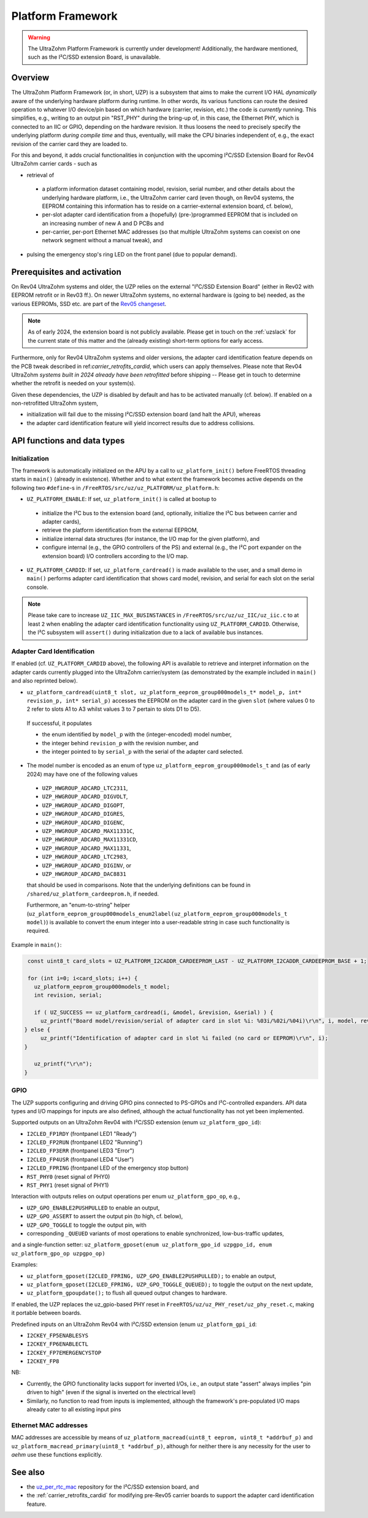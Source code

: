 .. _uzpA53:

==================
Platform Framework
==================

.. warning:: The UltraZohm Platform Framework is currently under development! Additionally, the hardware mentioned, such as the I²C/SSD extension Board, is unavailable.

Overview
--------

The UltraZohm Platform Framework (or, in short, UZP) is a subsystem that aims to make the current I/O HAL *dynamically* aware of the underlying hardware platform during runtime.
In other words, its various functions can route the desired operation to whatever I/O device/pin based on which hardware (carrier, revision, etc.) the code is *currently* running.
This simplifies, e.g., writing to an output pin "RST_PHY" during the bring-up of, in this case, the Ethernet PHY,  which is connected to an IIC or GPIO, depending on the hardware revision.
It thus loosens the need to precisely specify the underlying platform *during compile time* and thus, eventually, will make the CPU binaries independent of, e.g., the exact revision of the carrier card they are loaded to.

For this and beyond, it adds crucial functionalities in conjunction with the upcoming I²C/SSD Extension Board for Rev04 UltraZohm carrier cards - such as

* retrieval of

 * a platform information dataset containing model, revision, serial number, and other details about the underlying hardware platform, i.e., the UltraZohm carrier card (even though, on Rev04 systems, the EEPROM containing this information has to reside on a carrier-external extension board, cf. below),
 * per-slot adapter card identification from a (hopefully) (pre-)programmed EEPROM that is included on an increasing number of new A and D PCBs and
 * per-carrier, per-port Ethernet MAC addresses (so that multiple UltraZohm systems can coexist on one network segment without a manual tweak), and

* pulsing the emergency stop's ring LED on the front panel (due to popular demand).


Prerequisites and activation
----------------------------

On Rev04 UltraZohm systems and older, the UZP relies on the external "I²C/SSD Extension Board" (either in Rev02 with EEPROM retrofit or in Rev03 ff.).
On newer UltraZohm systems, no external hardware is (going to be) needed, as the various EEPROMs, SSD etc. are part of the `Rev05 changeset <https://bitbucket.org/ultrazohm/uz_carrierboard/issues/128/changeset-for-rev05>`_.

.. note::
 As of early 2024, the extension board is not publicly available.
 Please get in touch on the :ref:`uzslack` for the current state of this matter and the (already existing) short-term options for early access.

Furthermore, only for Rev04 UltraZohm systems and older versions, the adapter card identification feature depends on the PCB tweak described in ref:`carrier_retrofits_cardid`, which users can apply themselves.
Please note that Rev04 UltraZohm *systems built in 2024 already have been retrofitted* before shipping -- Please get in touch to determine whether the retrofit is needed on your system(s).

Given these dependencies, the UZP is disabled by default and has to be activated manually (cf. below).
If enabled on a non-retrofitted UltraZohm system,

* initialization will fail due to the missing I²C/SSD extension board (and halt the APU), whereas
* the adapter card identification feature will yield incorrect results due to address collisions.


API functions and data types
----------------------------

Initialization
""""""""""""""

The framework is automatically initialized on the APU by a call to ``uz_platform_init()`` before FreeRTOS threading starts in ``main()`` (already in existence).
Whether and to what extent the framework becomes active depends on the following two ``#define``-s in ``/FreeRTOS/src/uz/uz_PLATFORM/uz_platform.h``:

* ``UZ_PLATFORM_ENABLE``: If set, ``uz_platform_init()`` is called at bootup to

 * initialize the I²C bus to the extension board (and, optionally, initialize the I²C bus between carrier and adapter cards),
 * retrieve the platform identification from the external EEPROM,
 * initialize internal data structures (for instance, the I/O map for the given platform), and
 * configure internal (e.g., the GPIO controllers of the PS) and external (e.g., the I²C port expander on the extension board) I/O controllers according to the I/O map.

* ``UZ_PLATFORM_CARDID``: If set, ``uz_platform_cardread()`` is made available to the user, and a small demo in ``main()`` performs adapter card identification that shows card model, revision, and serial for each slot on the serial console.

.. note::
 Please take care to increase ``UZ_IIC_MAX_BUSINSTANCES`` in ``/FreeRTOS/src/uz/uz_IIC/uz_iic.c`` to at least ``2`` when enabling the adapter card identification functionality using ``UZ_PLATFORM_CARDID``.
 Otherwise, the I²C subsystem will ``assert()`` during initialization due to a lack of available bus instances.

Adapter Card Identification
"""""""""""""""""""""""""""

If enabled (cf. ``UZ_PLATFORM_CARDID`` above), the following API is available to retrieve and interpret information on the adapter cards currently plugged into the UltraZohm carrier/system (as demonstrated by the example included in ``main()`` and also reprinted below).

* ``uz_platform_cardread(uint8_t slot, uz_platform_eeprom_group000models_t* model_p, int* revision_p, int* serial_p)`` accesses the EEPROM on the adapter card in the given ``slot`` (where values 0 to 2 refer to slots A1 to A3 whilst values 3 to 7 pertain to slots D1 to D5).

 If successful, it populates

 * the enum identified by ``model_p`` with the (integer-encoded) model number,
 * the integer behind ``revision_p`` with the revision number, and
 * the integer pointed to by ``serial_p`` with the serial  of the adapter card selected.

* The model number is encoded as an enum of type ``uz_platform_eeprom_group000models_t`` and (as of early 2024) may have one of the following values

 * ``UZP_HWGROUP_ADCARD_LTC2311``,
 * ``UZP_HWGROUP_ADCARD_DIGVOLT``,
 * ``UZP_HWGROUP_ADCARD_DIGOPT``,
 * ``UZP_HWGROUP_ADCARD_DIGRES``,
 * ``UZP_HWGROUP_ADCARD_DIGENC``,
 * ``UZP_HWGROUP_ADCARD_MAX11331C``,
 * ``UZP_HWGROUP_ADCARD_MAX11331CD``,
 * ``UZP_HWGROUP_ADCARD_MAX11331``,
 * ``UZP_HWGROUP_ADCARD_LTC2983``,
 * ``UZP_HWGROUP_ADCARD_DIGINV``, or
 * ``UZP_HWGROUP_ADCARD_DAC8831``

 that should be used in comparisons.
 Note that the underlying definitions can be found in ``/shared/uz_platform_cardeeprom.h``, if needed.

 Furthermore, an "enum-to-string" helper (``uz_platform_eeprom_group000models_enum2label(uz_platform_eeprom_group000models_t model)``) is available to convert the enum integer into a user-readable string in case such functionality is required.

Example in ``main()``:

.. code-block:: c

  const uint8_t card_slots = UZ_PLATFORM_I2CADDR_CARDEEPROM_LAST - UZ_PLATFORM_I2CADDR_CARDEEPROM_BASE + 1;

  for (int i=0; i<card_slots; i++) {
    uz_platform_eeprom_group000models_t model;
    int revision, serial;

    if ( UZ_SUCCESS == uz_platform_cardread(i, &model, &revision, &serial) ) {
      uz_printf("Board model/revision/serial of adapter card in slot %i: %03i/%02i/%04i)\r\n", i, model, revision, serial);
 } else {
      uz_printf("Identification of adapter card in slot %i failed (no card or EEPROM)\r\n", i);
 }

    uz_printf("\r\n");
 }

GPIO
""""

The UZP supports configuring and driving GPIO pins connected to PS-GPIOs and I²C-controlled expanders.
API data types and I/O mappings for inputs are also defined, although the actual functionality has not yet been implemented.

Supported outputs on an UltraZohm Rev04 with I²C/SSD extension (enum ``uz_platform_gpo_id``):

* ``I2CLED_FP1RDY`` (frontpanel LED1 "Ready")
* ``I2CLED_FP2RUN`` (frontpanel LED2 "Running")
* ``I2CLED_FP3ERR`` (frontpanel LED3 "Error")
* ``I2CLED_FP4USR`` (frontpanel LED4 "User")
* ``I2CLED_FPRING`` (frontpanel LED of the emergency stop button)
* ``RST_PHY0`` (reset signal of PHY0)
* ``RST_PHY1`` (reset signal of PHY1)

Interaction with outputs relies on output operations per enum ``uz_platform_gpo_op``, e.g.,

* ``UZP_GPO_ENABLE2PUSHPULLED`` to enable an output,
* ``UZP_GPO_ASSERT`` to assert the output pin (to high, cf. below),
* ``UZP_GPO_TOGGLE`` to toggle the output pin, with
* corresponding ``_QUEUED`` variants of most operations to enable synchronized, low-bus-traffic updates,

and a single-function setter: ``uz_platform_gposet(enum uz_platform_gpo_id uzpgpo_id, enum uz_platform_gpo_op uzpgpo_op)``

Examples:

* ``uz_platform_gposet(I2CLED_FPRING, UZP_GPO_ENABLE2PUSHPULLED);`` to enable an output,
* ``uz_platform_gposet(I2CLED_FPRING, UZP_GPO_TOGGLE_QUEUED);`` to toggle the output on the next update,
* ``uz_platform_gpoupdate();`` to flush all queued output changes to hardware.

If enabled, the UZP replaces the uz_gpio-based PHY reset in ``FreeRTOS/uz/uz_PHY_reset/uz_phy_reset.c``, making it portable between boards.

Predefined inputs on an UltraZohm Rev04 with I²C/SSD extension (enum ``uz_platform_gpi_id``:

* ``I2CKEY_FP5ENABLESYS``
* ``I2CKEY_FP6ENABLECTL``
* ``I2CKEY_FP7EMERGENCYSTOP``
* ``I2CKEY_FP8``

NB:

* Currently, the GPIO functionality lacks support for inverted I/Os, i.e., an output state "assert" always implies "pin driven to high" (even if the signal is inverted on the electrical level)
* Similarly, no function to read from inputs is implemented, although the framework's pre-populated I/O maps already cater to all existing input pins

Ethernet MAC addresses
""""""""""""""""""""""

MAC addresses are accessible by means of ``uz_platform_macread(uint8_t eeprom, uint8_t *addrbuf_p)`` and ``uz_platform_macread_primary(uint8_t *addrbuf_p)``, although for neither there is any necessity for the user to *aehm* use these functions explicitly.


See also
--------

* the `uz_per_rtc_mac <https://bitbucket.org/ultrazohm/uz_per_rtc_mac/src/master/>`_ repository for the I²C/SSD extension board, and
* the :ref:`carrier_retrofits_cardid` for modifying pre-Rev05 carrier boards to support the adapter card identification feature.
